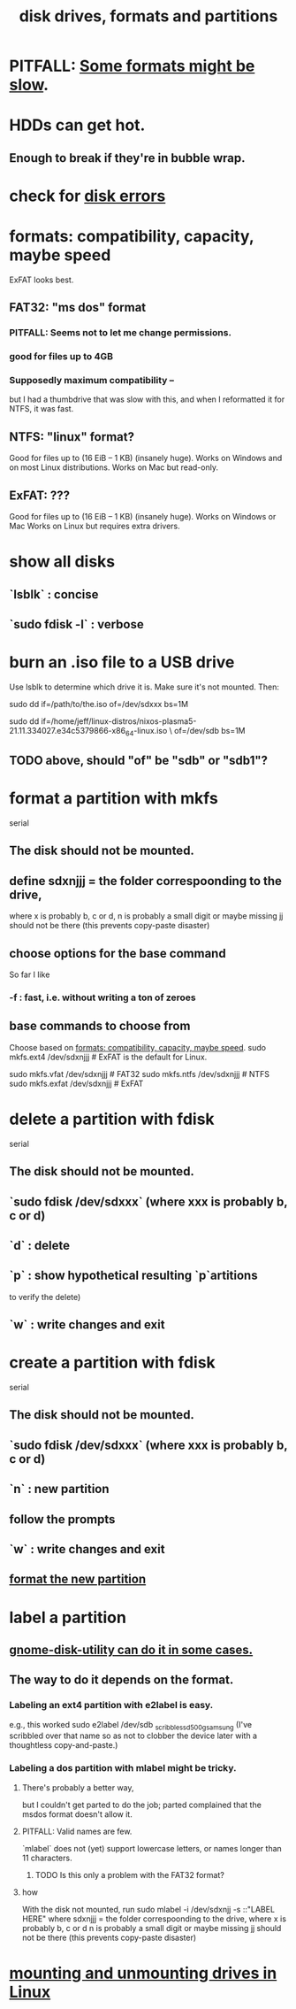 :PROPERTIES:
:ID:       e9b1996a-67d3-40a6-b971-8c03e54a1724
:END:
#+title: disk drives, formats and partitions
* PITFALL: [[id:5971a46e-00fa-4a25-8a75-328baf0d34be][Some formats might be slow]].
* HDDs can get hot.
  :PROPERTIES:
  :ID:       51fab985-a4cf-4ca7-8e5a-55a26d224737
  :END:
** Enough to break if they're in bubble wrap.
* check for [[id:4b63fbab-a664-43e1-9a45-b49b8dbdb4bc][disk errors]]
* formats: compatibility, capacity, maybe speed
  :PROPERTIES:
  :ID:       8285b7f2-ce8d-4601-9f0a-5c95a11223e4
  :END:
  ExFAT looks best.
** FAT32: "ms dos" format
*** PITFALL: Seems not to let me change permissions.
*** good for files up to 4GB
*** Supposedly maximum compatibility --
    :PROPERTIES:
    :ID:       5971a46e-00fa-4a25-8a75-328baf0d34be
    :END:
    but I had a thumbdrive that was slow with this,
    and when I reformatted it for NTFS, it was fast.
** NTFS: "linux" format?
   Good for files up to (16 EiB – 1 KB) (insanely huge).
   Works on Windows and on most Linux distributions.
   Works on Mac but read-only.
** ExFAT: ???
   Good for files up to (16 EiB – 1 KB) (insanely huge).
   Works on Windows or Mac
   Works on Linux but requires extra drivers.
* show all disks
** `lsblk`         : concise
** `sudo fdisk -l` : verbose
* burn an .iso file to a USB drive
  :PROPERTIES:
  :ID:       a8356007-6419-441c-80d8-97776cc64c08
  :END:
  Use lsblk to determine which drive it is.
  Make sure it's not mounted.
  Then:
    # PITFALL: This won't work, because sdxxx does not exist.
    # Put something sensible there (see above).
    sudo dd if=/path/to/the.iso of=/dev/sdxxx bs=1M

  sudo dd if=/home/jeff/linux-distros/nixos-plasma5-21.11.334027.e34c5379866-x86_64-linux.iso \
          of=/dev/sdb bs=1M
** TODO above, should "of" be "sdb" or "sdb1"?
* format a partition with mkfs
  :PROPERTIES:
  :ID:       4953e1db-1fd6-4b62-b454-617de86117e5
  :END:
  serial
** The disk should not be mounted.
** define sdxnjjj = the folder correspoonding to the drive,
   where x is probably b, c or d,
         n is probably a small digit or maybe missing
         jj should not be there (this prevents copy-paste disaster)
** choose options for the base command
   So far I like
*** -f : fast, i.e. without writing a ton of zeroes
** base commands to choose from
   Choose based on [[id:8285b7f2-ce8d-4601-9f0a-5c95a11223e4][formats: compatibility, capacity, maybe speed]].
   sudo mkfs.ext4  /dev/sdxnjjj  # ExFAT is the default for Linux.
     # It doesn't seem to accept the -f option.
   sudo mkfs.vfat  /dev/sdxnjjj # FAT32
   sudo mkfs.ntfs  /dev/sdxnjjj # NTFS
   sudo mkfs.exfat /dev/sdxnjjj # ExFAT
* delete a partition with fdisk
  serial
** The disk should not be mounted.
** `sudo fdisk /dev/sdxxx` (where xxx is probably b, c or d)
** `d` : delete
** `p` : show hypothetical resulting `p`artitions
   to verify the delete)
** `w` : write changes and exit
* create a partition with fdisk
  serial
** The disk should not be mounted.
** `sudo fdisk /dev/sdxxx` (where xxx is probably b, c or d)
** `n` : new partition
** follow the prompts
** `w` : write changes and exit
** [[id:4953e1db-1fd6-4b62-b454-617de86117e5][format the new partition]]
* label a partition
** [[id:982f48ba-9ed5-4c21-bcaf-a6b8c3571e85][gnome-disk-utility can do it in some cases.]]
** The way to do it depends on the format.
*** Labeling an ext4 partition with e2label is easy.
    e.g., this worked
      sudo e2label /dev/sdb _scribble_ssd_500g_samsung
      (I've scribbled over that name so as not to clobber
      the device later with a thoughtless copy-and-paste.)
*** Labeling a dos partition with mlabel might be tricky.
**** There's probably a better way,
     but I couldn't get parted to do the job;
     parted complained that the msdos format doesn't allow it.
**** PITFALL: Valid names are few.
     `mlabel` does not (yet) support lowercase letters,
     or names longer than 11 characters.
***** TODO Is this only a problem with the FAT32 format?
**** how
     With the disk not mounted, run
       sudo mlabel -i /dev/sdxnjj -s ::"LABEL HERE"
     where sdxnjjj = the folder correspoonding to the drive,
       where x is probably b, c or d
             n is probably a small digit or maybe missing
             jj should not be there (this prevents copy-paste disaster)
* [[id:768c1193-5615-436b-b470-7f0983634b59][mounting and unmounting drives in Linux]]

